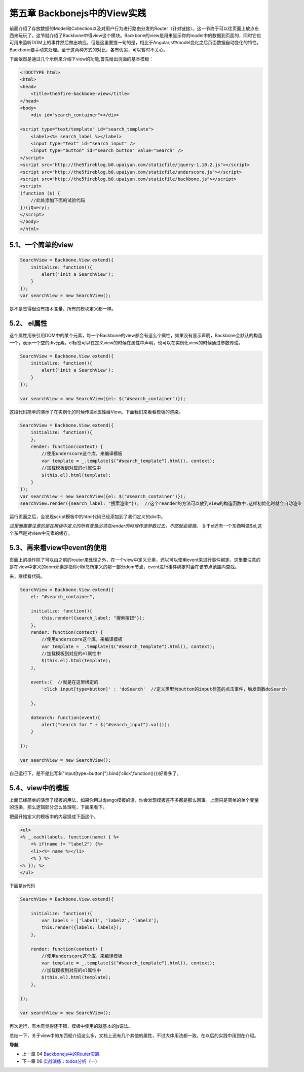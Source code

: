 第五章 Backbonejs中的View实践
=======================================================================

前面介绍了存放数据的Model和Collection以及对用户行为进行路由分发的Router（针对链接）。这一节终于可以往页面上放点东西来玩玩了。这节就介绍了Backbone中得view这个模块。Backbone的view是用来显示你的model中的数据到页面的，同时它也可用来监听DOM上的事件然后做出响应。但是这里要提一句的是，相比于Angularjs中model变化之后页面数据自动变化的特性，Backbone要手动来处理。至于这两种方式的对比，各有优劣，可以暂时不关心。

下面依然是通过几个示例来介绍下view的功能,首先给出页面的基本模板：

.. code:: html

    <!DOCTYPE html>
    <html>
    <head>
        <title>the5fire-backbone-view</title>
    </head>
    <body>
        <div id="search_container"></div>

    <script type="text/template" id="search_template">
        <label><%= search_label %></label>
        <input type="text" id="search_input" />
        <input type="button" id="search_button" value="Search" />
    </script>
    <script src="http://the5fireblog.b0.upaiyun.com/staticfile/jquery-1.10.2.js"></script>
    <script src="http://the5fireblog.b0.upaiyun.com/staticfile/underscore.js"></script>
    <script src="http://the5fireblog.b0.upaiyun.com/staticfile/backbone.js"></script>
    <script>
    (function ($) {
        //此处添加下面的试验代码
    })(jQuery);
    </script>
    </body>
    </html>

5.1、一个简单的view
--------------------------------------------

.. code:: javascript

    SearchView = Backbone.View.extend({ 
        initialize: function(){ 
            alert('init a SearchView'); 
        } 
    }); 
    var searchView = new SearchView();

是不是觉得很没有技术含量，所有的模块定义都一样。


5.2、 el属性
-------------------------------------

这个属性用来引用DOM中的某个元素，每一个Backbone的view都会有这么个属性，如果没有显示声明，Backbone会默认的构造一个，表示一个空的div元素。el标签可以在定义view的时候在属性中声明，也可以在实例化view的时候通过参数传递。

.. code:: javascript

    SearchView = Backbone.View.extend({
        initialize: function(){
            alert('init a SearchView');
        }
    });

    var searchView = new SearchView({el: $("#search_container")});

这段代码简单的演示了在实例化的时候传递el属性给View。下面我们来看看模板的渲染。

.. code:: javascript

    SearchView = Backbone.View.extend({ 
        initialize: function(){ 
        }, 
        render: function(context) {
            //使用underscore这个库，来编译模板
            var template = _.template($("#search_template").html(), context);
            //加载模板到对应的el属性中
            $(this.el).html(template);
        }
    });
    var searchView = new SearchView({el: $("#search_container")});
    searchView.render({search_label: "搜索渲染"});  //这个reander的方法可以放到view的构造函数中,这样初始化时就会自动渲染

运行页面之后，会发现script模板中的html代码已经添加到了我们定义的div中。

*这里面需要注意的是在模板中定义的所有变量必须在render的时候传递参数过去，不然就会报错。*
关于el还有一个东西叫做$el,这个东西是对view中元素的缓存。



5.3、再来看view中event的使用
--------------------------------------------------------------------------
页面上的操作除了可以由之前的router来处理之外，在一个view中定义元素，还以可以使用event来进行事件绑定。这里要注意的是在view中定义的dom元素是指你el标签所定义的那一部分dom节点，event进行事件绑定时会在该节点范围内查找。

来，继续看代码。

.. code:: javascript

    SearchView = Backbone.View.extend({
        el: "#search_container",

        initialize: function(){
            this.render({search_label: "搜索按钮"});
        },
        render: function(context) {
            //使用underscore这个库，来编译模板
            var template = _.template($("#search_template").html(), context);
            //加载模板到对应的el属性中
            $(this.el).html(template);
        },

        events:{  //就是在这里绑定的
            'click input[type=button]' : 'doSearch'  //定义类型为button的input标签的点击事件，触发函数doSearch

        },

        doSearch: function(event){
            alert("search for " + $("#search_input").val());
        }

    });

    var searchView = new SearchView();

自己运行下，是不是比写$("input[type=button]").bind('click',function(){})好看多了。



5.4、view中的模板
----------------------------
上面已经简单的演示了模板的用法，如果你用过django模板的话，你会发现模板差不多都是那么回事。上面只是简单的单个变量的渲染，那么逻辑部分怎么处理呢，下面来看下。

把最开始定义的模板中的内容换成下面这个。

.. code:: html

    <ul>
    <% _.each(labels, function(name) { %> 
        <% if(name != "label2") {%>
        <li><%= name %></li> 
        <% } %>
    <% }); %>
    </ul>

下面是js代码

.. code:: javascript

    SearchView = Backbone.View.extend({

        initialize: function(){
            var labels = ['label1', 'label2', 'label3'];
            this.render({labels: labels}); 
        },

        render: function(context) {
            //使用underscore这个库，来编译模板
            var template = _.template($("#search_template").html(), context);
            //加载模板到对应的el属性中
            $(this.el).html(template);
        },

    });

    var searchView = new SearchView();

再次运行，有木有觉得还不错，模板中使用的就基本的js语法。

总结一下，关于view中的东西就介绍这么多，文档上还有几个其他的属性，不过大体用法都一致。在以后的实践中用到在介绍。


**导航**

* 上一章 04 `Backbonejs中的Router实践 <04-backbonejs-router.rst>`_
* 下一章 06 `实战演练：todos分析（一） <06-backbonejs-todos-1.rst>`_
